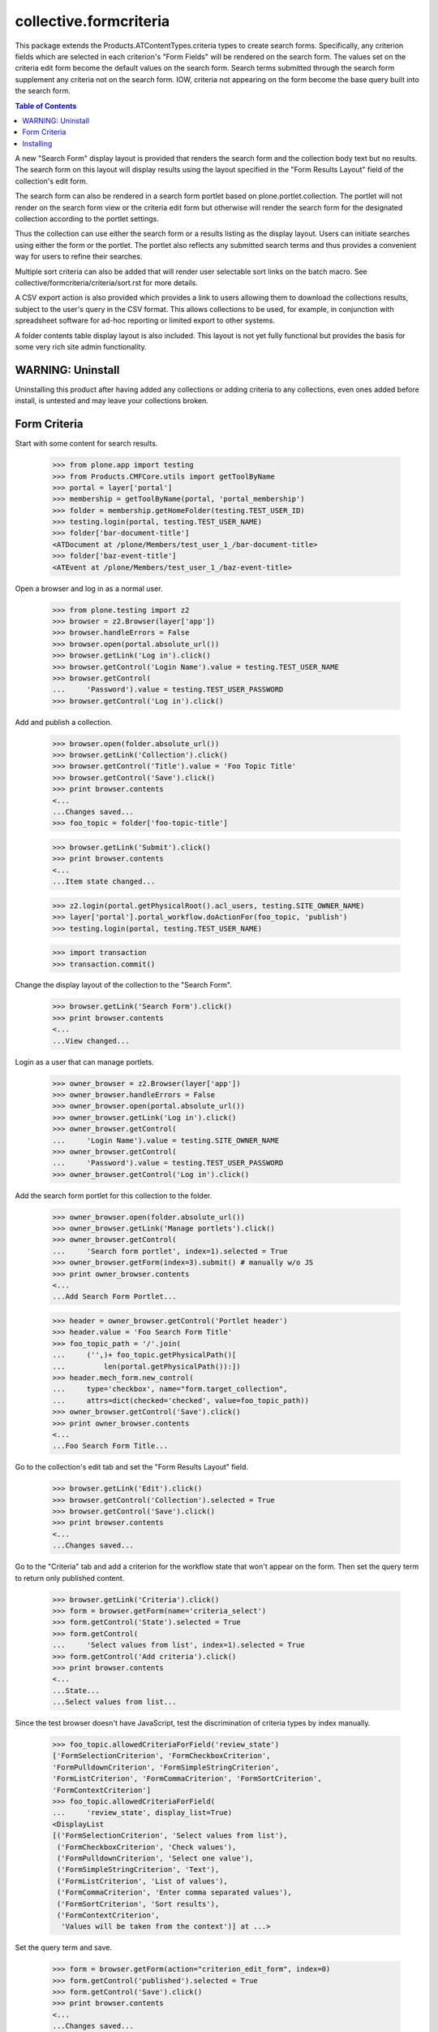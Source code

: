 .. -*-doctest-*-

=======================
collective.formcriteria
=======================

This package extends the Products.ATContentTypes.criteria types to
create search forms.  Specifically, any criterion fields which are
selected in each criterion's "Form Fields" will be rendered on the
search form.  The values set on the criteria edit form become the
default values on the search form.  Search terms submitted through the
search form supplement any criteria not on the search form.  IOW,
criteria not appearing on the form become the base query built into
the search form.

.. contents:: Table of Contents

A new "Search Form" display layout is provided that renders the search
form and the collection body text but no results.  The search form on
this layout will display results using the layout specified in the
"Form Results Layout" field of the collection's edit form.

The search form can also be rendered in a search form portlet based on
plone.portlet.collection.  The portlet will not render on the search
form view or the criteria edit form but otherwise will render the
search form for the designated collection according to the portlet
settings.

Thus the collection can use either the search form or a results
listing as the display layout.  Users can initiate searches using
either the form or the portlet.  The portlet also reflects any
submitted search terms and thus provides a convenient way for users to
refine their searches.

Multiple sort criteria can also be added that will render user
selectable sort links on the batch macro.  See
collective/formcriteria/criteria/sort.rst for more details.

A CSV export action is also provided which provides a link to users
allowing them to download the collections results, subject to the
user's query in the CSV format.  This allows collections to be used,
for example, in conjunction with spreadsheet software for ad-hoc
reporting or limited export to other systems.

A folder contents table display layout is also included.  This layout
is not yet fully functional but provides the basis for some very rich
site admin functionality.

WARNING: Uninstall
==================

Uninstalling this product after having added any collections or adding
criteria to any collections, even ones added before install, is
untested and may leave your collections broken.

Form Criteria
=============

Start with some content for search results.

    >>> from plone.app import testing
    >>> from Products.CMFCore.utils import getToolByName
    >>> portal = layer['portal']
    >>> membership = getToolByName(portal, 'portal_membership')
    >>> folder = membership.getHomeFolder(testing.TEST_USER_ID)
    >>> testing.login(portal, testing.TEST_USER_NAME)
    >>> folder['bar-document-title']
    <ATDocument at /plone/Members/test_user_1_/bar-document-title>
    >>> folder['baz-event-title']
    <ATEvent at /plone/Members/test_user_1_/baz-event-title>

Open a browser and log in as a normal user.

    >>> from plone.testing import z2
    >>> browser = z2.Browser(layer['app'])
    >>> browser.handleErrors = False
    >>> browser.open(portal.absolute_url())
    >>> browser.getLink('Log in').click()
    >>> browser.getControl('Login Name').value = testing.TEST_USER_NAME
    >>> browser.getControl(
    ...     'Password').value = testing.TEST_USER_PASSWORD
    >>> browser.getControl('Log in').click()

Add and publish a collection.

    >>> browser.open(folder.absolute_url())
    >>> browser.getLink('Collection').click()
    >>> browser.getControl('Title').value = 'Foo Topic Title'
    >>> browser.getControl('Save').click()
    >>> print browser.contents
    <...
    ...Changes saved...
    >>> foo_topic = folder['foo-topic-title']

    >>> browser.getLink('Submit').click()
    >>> print browser.contents
    <...
    ...Item state changed...

    >>> z2.login(portal.getPhysicalRoot().acl_users, testing.SITE_OWNER_NAME)
    >>> layer['portal'].portal_workflow.doActionFor(foo_topic, 'publish')
    >>> testing.login(portal, testing.TEST_USER_NAME)

    >>> import transaction
    >>> transaction.commit()

Change the display layout of the collection to the "Search Form".

    >>> browser.getLink('Search Form').click()
    >>> print browser.contents
    <...
    ...View changed...

Login as a user that can manage portlets.

    >>> owner_browser = z2.Browser(layer['app'])
    >>> owner_browser.handleErrors = False
    >>> owner_browser.open(portal.absolute_url())
    >>> owner_browser.getLink('Log in').click()
    >>> owner_browser.getControl(
    ...     'Login Name').value = testing.SITE_OWNER_NAME
    >>> owner_browser.getControl(
    ...     'Password').value = testing.TEST_USER_PASSWORD
    >>> owner_browser.getControl('Log in').click()

Add the search form portlet for this collection to the folder.

    >>> owner_browser.open(folder.absolute_url())
    >>> owner_browser.getLink('Manage portlets').click()
    >>> owner_browser.getControl(
    ...     'Search form portlet', index=1).selected = True
    >>> owner_browser.getForm(index=3).submit() # manually w/o JS
    >>> print owner_browser.contents
    <...
    ...Add Search Form Portlet...

    >>> header = owner_browser.getControl('Portlet header')
    >>> header.value = 'Foo Search Form Title'
    >>> foo_topic_path = '/'.join(
    ...     ('',)+ foo_topic.getPhysicalPath()[
    ...         len(portal.getPhysicalPath()):])
    >>> header.mech_form.new_control(
    ...     type='checkbox', name="form.target_collection",
    ...     attrs=dict(checked='checked', value=foo_topic_path))
    >>> owner_browser.getControl('Save').click()
    >>> print owner_browser.contents
    <...
    ...Foo Search Form Title...

Go to the collection's edit tab and set the "Form Results Layout"
field.

    >>> browser.getLink('Edit').click()
    >>> browser.getControl('Collection').selected = True
    >>> browser.getControl('Save').click()
    >>> print browser.contents
    <...
    ...Changes saved...

Go to the "Criteria" tab and add a criterion for the workflow state
that won't appear on the form.  Then set the query term to return only
published content.

    >>> browser.getLink('Criteria').click()
    >>> form = browser.getForm(name='criteria_select')
    >>> form.getControl('State').selected = True
    >>> form.getControl(
    ...     'Select values from list', index=1).selected = True
    >>> form.getControl('Add criteria').click()
    >>> print browser.contents
    <...
    ...State...
    ...Select values from list...

Since the test browser doesn't have JavaScript, test the
discrimination of criteria types by index manually.

    >>> foo_topic.allowedCriteriaForField('review_state')
    ['FormSelectionCriterion', 'FormCheckboxCriterion',
    'FormPulldownCriterion', 'FormSimpleStringCriterion',
    'FormListCriterion', 'FormCommaCriterion', 'FormSortCriterion',
    'FormContextCriterion']
    >>> foo_topic.allowedCriteriaForField(
    ...     'review_state', display_list=True)
    <DisplayList
    [('FormSelectionCriterion', 'Select values from list'),
     ('FormCheckboxCriterion', 'Check values'),
     ('FormPulldownCriterion', 'Select one value'),
     ('FormSimpleStringCriterion', 'Text'),
     ('FormListCriterion', 'List of values'),
     ('FormCommaCriterion', 'Enter comma separated values'),
     ('FormSortCriterion', 'Sort results'),
     ('FormContextCriterion',
      'Values will be taken from the context')] at ...>

Set the query term and save.

    >>> form = browser.getForm(action="criterion_edit_form", index=0)
    >>> form.getControl('published').selected = True
    >>> form.getControl('Save').click()
    >>> print browser.contents
    <...
    ...Changes saved...

Open another browser as an anonymous user.

    >>> anon_browser = z2.Browser(layer['app'])
    >>> anon_browser.handleErrors = False

Before the topic has any form criteria, the search form is not
present.

    >>> anon_browser.open(foo_topic.absolute_url()+'/atct_topic_view')
    >>> anon_browser.getForm(name="formcriteria_search")
    Traceback (most recent call last):
    LookupError

Add a simple string criterion for the SearchableText index on the
criteria tab.

    >>> form = browser.getForm(name='criteria_select')
    >>> form.getControl('Search Text').selected = True
    >>> form.getControl(name="criterion_type").getControl(
    ...     'Text', index=1).selected = True
    >>> form.getControl('Add criteria').click()
    >>> print browser.contents
    <...
    ...Search Text...
    ...A simple string criterion...

Select the criterion's 'value' field as a form field so it will appear
on the search form.

    >>> browser.getControl(
    ...     name='crit__SearchableText_FormSimpleStringCriterion'
    ...     '_formFields:list').getControl('Value').selected = True

Set a default search term.

    >>> browser.getControl(
    ...     name="crit__SearchableText_FormSimpleStringCriterion"
    ...     "_value").value = 'bar'
    >>> browser.getControl(name="form.button.Save").click()
    >>> print browser.contents
    <...
    ...Changes saved...

If no form value have been submitted, such as on a fresh load of the
topic view, the default term will be used in the query returning only
one of the content objects.

    >>> len(foo_topic.queryCatalog())
    1

    >>> anon_browser.open(foo_topic.absolute_url()+'/atct_topic_view')
    >>> anon_browser.getLink('Bar Document Title')
    <Link text='...Bar Document Title'
    url='http://nohost/plone/Members/test_user_1_/bar-document-title'>
    >>> anon_browser.getLink('Baz Event Title')
    Traceback (most recent call last):
    LinkNotFoundError

Now that a form criterion has been added, the search form is
rendered.

    >>> anon_browser.open(foo_topic.absolute_url())
    >>> form = anon_browser.getForm(name="formcriteria_search")
    >>> 'formcriteria-portlet.css' in anon_browser.contents
    True
    
Criterion fields that haven't been selected in "Form Fields" don't
appear on the search form.

    >>> form.getControl(
    ...     name='form_crit__SearchableText_FormSimpleStringCriterion'
    ...     '_formFields:list')
    Traceback (most recent call last):
    LookupError: name
    'form_crit__SearchableText_FormSimpleStringCriterion_formFields:list'

The label for the criterion corresponds to the form element for the
first criterion field.

    >>> ctl = form.getControl('Search Text')

Enter a search term and submit the query.  The topic will now list the
other content object.

    >>> ctl.value = 'baz'
    >>> form.getControl(name='submit').click()
    >>> anon_browser.getLink('Bar Document Title')
    Traceback (most recent call last):
    LinkNotFoundError
    >>> anon_browser.getLink('Baz Event Title')
    <Link text='...Baz Event Title'
    url='http://nohost/plone/Members/test_user_1_/baz-event-title'>

Since the search form has been submitted, the results are rendered on
the layout specified by the "Form Results Layout".

    >>> anon_browser.url.startswith(
    ...     'http://nohost/plone/Members/test_user_1_/foo-topic-title'
    ...     '/atct_topic_view')
    True

The search form portlet also reflects the search term submitted rather
than the default value submitted on the criteria tab.

    >>> form = anon_browser.getForm(name="formcriteria_search")
    >>> ctl = form.getControl('Search Text')
    >>> ctl.value
    'baz'

If the search form is submitted from this page, the results are still
rendered on the same view.

    >>> ctl.value = 'bar'
    >>> form.getControl(name='submit').click()
    >>> anon_browser.url.startswith(
    ...     'http://nohost/plone/Members/test_user_1_/foo-topic-title'
    ...     '/atct_topic_view')
    True

Values are also ignored if submitted for criteria fields which are not
listed in "Form Fields".

    >>> crit = foo_topic.getCriterion(
    ...     'SearchableText_FormSimpleStringCriterion')
    >>> crit.setFormFields([])
    >>> transaction.commit()

    >>> anon_browser.open(
    ...     foo_topic.absolute_url()+'/atct_topic_view'
    ...     '?form_crit__SearchableText_FormSimpleStringCriterion'
    ...     '_value=baz')
    >>> anon_browser.getLink('Bar Document Title')
    <Link text='...Bar Document Title'
    url='http://nohost/plone/Members/test_user_1_/bar-document-title'>
    >>> anon_browser.getLink('Baz Event Title')
    Traceback (most recent call last):
    LinkNotFoundError

    >>> crit.setFormFields(['value'])

    >>> import transaction
    >>> transaction.commit()

The search form handles index query parsing errors gracefully
displaying a message to the user.

    >>> anon_browser.open(foo_topic.absolute_url())
    >>> form = anon_browser.getForm(name="formcriteria_search")
    >>> ctl = form.getControl('Search Text')
    >>> ctl.value = 'bar (baz)'
    >>> form.getControl(name='submit').click()
    >>> print anon_browser.contents
    <...There are currently no results for this search...
    >>> anon_browser.getLink('Bar Document Title')
    Traceback (most recent call last):
    LinkNotFoundError
    >>> anon_browser.getLink('Baz Event Title')
    Traceback (most recent call last):
    LinkNotFoundError

The search form portlet successfully renders when viewed on a context
other than the portlet.

    >>> anon_browser.open(folder.absolute_url())
    >>> form = anon_browser.getForm(name="formcriteria_search")

Ensure that collective.formcriteria doesn't break existing ATTopic
instances such as those created by default in a Plone site.

    >>> owner_browser.open(portal.news.absolute_url())
    >>> print owner_browser.contents
    <...
    ...Site News...
    ...There are currently no items in this folder...

    >>> owner_browser.getLink('Criteria').click()
    >>> print owner_browser.contents
    <...
    ...Criteria for News...

Make sure none of the collective.formcriteria extensions interfere
with existing ATTopic instances.

    >>> browser.open(portal.events.aggregator.absolute_url())

All criteria can also be created using poral_types.constructContent.

    >>> z2.login(portal.getPhysicalRoot().acl_users, testing.SITE_OWNER_NAME)
    >>> foo_topic.deleteCriterion(
    ...     'crit__SearchableText_FormSimpleStringCriterion')
    >>> foo_topic.deleteCriterion(
    ...     'crit__review_state_FormSelectionCriterion')
    >>> seen = set()
    >>> topic_indexes = portal.portal_atct.topic_indexes
    >>> for field, index in sorted(topic_indexes.iteritems()):
    ...     for criterion in index.criteria:
    ...         if criterion in seen or criterion.startswith('AT'):
    ...             continue
    ...         portal.portal_types.constructContent(
    ...             criterion, foo_topic,
    ...             id='crit__%s_%s' % (field, criterion))
    ...         seen.add(criterion)
    'crit__Creator_FormSelectionCriterion'
    'crit__Creator_FormCheckboxCriterion'
    'crit__Creator_FormPulldownCriterion'
    'crit__Creator_FormSimpleStringCriterion'
    'crit__Creator_FormListCriterion'
    'crit__Creator_FormCommaCriterion'
    'crit__Creator_FormSortCriterion'
    'crit__Creator_FormContextCriterion'
    'crit__Date_FormDateCriterion'
    'crit__Date_FormDateRangeCriterion'
    'crit__Type_FormPortalTypeCriterion'
    'crit__Type_FormPortalTypeCheckboxCriterion'
    'crit__Type_FormPortalTypePulldownCriterion'...
    'crit__path_FormPathCriterion'
    'crit__path_FormRelativePathCriterion'

Installing
==========

The 'default' profile is used when installing collective.formcriteria
through the Plone Add-ons control panel

    >>> portal.portal_quickinstaller.uninstallProducts(['collective.formcriteria'])
    >>> print portal.portal_quickinstaller.installProducts(['collective.formcriteria'])
        Installed Products
        ====================
        collective.formcriteria:ok:
    >>> portal.portal_quickinstaller.getInstallProfiles(
    ...     'collective.formcriteria')[0]
    u'collective.formcriteria:default'
